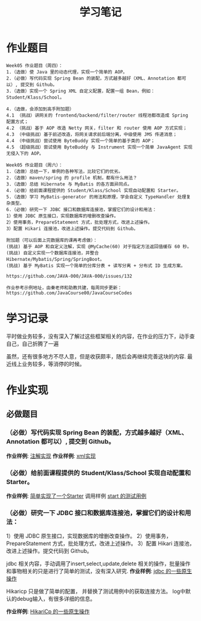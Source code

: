 #+TITLE: 学习笔记
#+OPTIONS: toc:2
#+OPTIONS: toc:t
#+STARTUP: overview
#+COLUMNS: %25ITEM %TAGS %TODO %3PRIORITYd
#+OPTIONS: ^:nil
#+OPTIONS: email:t
#+HTML_MATHJAX: align: left indent: 5em tagside: left font: Neo-Euler

* 作业题目
 #+begin_src
Week05 作业题目（周四）：
1.（选做）使 Java 里的动态代理，实现一个简单的 AOP。
2.（必做）写代码实现 Spring Bean 的装配，方式越多越好（XML、Annotation 都可以）, 提交到 Github。
3.（选做）实现一个 Spring XML 自定义配置，配置一组 Bean，例如：Student/Klass/School。

4.（选做，会添加到高手附加题）
4.1 （挑战）讲网关的 frontend/backend/filter/router 线程池都改造成 Spring 配置方式；
4.2 （挑战）基于 AOP 改造 Netty 网关，filter 和 router 使用 AOP 方式实现；
4.3 （中级挑战）基于前述改造，将网关请求前后端分离，中级使用 JMS 传递消息；
4.4 （中级挑战）尝试使用 ByteBuddy 实现一个简单的基于类的 AOP；
4.5 （超级挑战）尝试使用 ByteBuddy 与 Instrument 实现一个简单 JavaAgent 实现无侵入下的 AOP。

Week05 作业题目（周六）：
1.（选做）总结一下，单例的各种写法，比较它们的优劣。
2.（选做）maven/spring 的 profile 机制，都有什么用法？
3.（选做）总结 Hibernate 与 MyBatis 的各方面异同点。
4.（必做）给前面课程提供的 Student/Klass/School 实现自动配置和 Starter。
5.（选做）学习 MyBatis-generator 的用法和原理，学会自定义 TypeHandler 处理复杂类型。
6.（必做）研究一下 JDBC 接口和数据库连接池，掌握它们的设计和用法：
1）使用 JDBC 原生接口，实现数据库的增删改查操作。
2）使用事务，PrepareStatement 方式，批处理方式，改进上述操作。
3）配置 Hikari 连接池，改进上述操作。提交代码到 Github。

附加题（可以后面上完数据库的课再考虑做）：
(挑战) 基于 AOP 和自定义注解，实现 @MyCache(60) 对于指定方法返回值缓存 60 秒。
(挑战) 自定义实现一个数据库连接池，并整合 Hibernate/Mybatis/Spring/SpringBoot。
(挑战) 基于 MyBatis 实现一个简单的分库分表 + 读写分离 + 分布式 ID 生成方案。

https://github.com/JAVA-000/JAVA-000/issues/132

作业参考示例地址，由秦老师和助教共建，每周同步更新： https://github.com/JavaCourse00/JavaCourseCodes
 #+end_src

* 学习记录
    平时做业务较多，没有深入了解过这些框架相关的内容，在作业的压力下，动手查自己，自己折腾了一遍
    
    虽然，还有很多地方不尽人意，但是收获颇丰，随后会再继续完善这块的内容.
    最近线上业务较多，等消停的时候。
* 作业实现
** 必做题目


*** （必做）写代码实现 Spring Bean 的装配，方式越多越好（XML、Annotation 都可以）, 提交到 Github。
    *作业样例*: [[file:.//beancnf/src/main/java/cn/valjean/fxlearn/service/AnnotationBean.java][注解实现]]
    *作业样例*: [[file:.//beancnf/src/main/java/cn/valjean/fxlearn/service/XmlBeanFactory.java][xml实现]]
    
    
*** （必做）给前面课程提供的 Student/Klass/School 实现自动配置和 Starter。
    *作业样例*: [[file:.//starter/src/main/java/cn/valjean/starter/server/MyAutoStarter.java][简单实现了一个Starter]]
    调用样例 [[file:.//beancnf/src/test/java/cn/valjean/fxlearn/FxLearnApplicationTest.java][start 的测试用例]]
    
    
*** （必做）研究一下 JDBC 接口和数据库连接池，掌握它们的设计和用法：

    1）使用 JDBC 原生接口，实现数据库的增删改查操作。
    2）使用事务，PrepareStatement 方式，批处理方式，改进上述操作。
    3）配置 Hikari 连接池，改进上述操作。提交代码到 Github。

    jdbc 相关内容，手动调用了insert,select,update,delete 相关的操作，批量操作和事物相关的只是进行了简单的测试，没有深入研究.
    *作业样例*: [[file:.//beancnf/src/main/java/cn/valjean/fxlearn/db/DbOperation.java][jdbc 的一些原生操作]]

    Hikaricp 只是做了简单的配置， 并替换了测试用例中的获取连接方法。
    log中默认的debug输入，有很多详细的信息。

    *作业样例*: [[file:.//beancnf/src/main/java/cn/valjean/fxlearn/db/HikariCpTest.java][HikariCp 的一些原生操作]]

